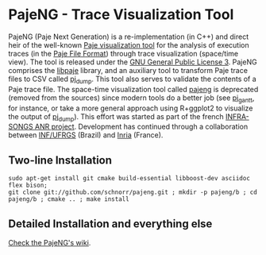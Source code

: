 * PajeNG - Trace Visualization Tool

PajeNG (Paje Next Generation) is a re-implementation (in C++) and
direct heir of the well-known [[http://paje.sf.net][Paje visualization tool]] for the analysis
of execution traces (in the [[http://paje.sourceforge.net/download/publication/lang-paje.pdf][Paje File Format]]) through trace
visualization (space/time view).  The tool is released under the [[http://www.gnu.org/licenses/gpl.html][GNU
General Public License 3]]. PajeNG comprises the __libpaje__ library, and
an auxiliary tool to transform Paje trace files to CSV called
__pj_dump__. This tool also serves to validate the contents of a Paje
trace file. The space-time visualization tool called __pajeng__ is
deprecated (removed from the sources) since modern tools do a better
job (see __pj_gantt__, for instance, or take a more general approach
using R+ggplot2 to visualize the output of __pj_dump__). This effort was
started as part of the french [[http://infra-songs.gforge.inria.fr/][INFRA-SONGS ANR project]]. Development has
continued through a collaboration between [[http://www.inf.ufrgs.br/en/][INF/UFRGS]] (Brazil) and [[https://www.inria.fr/][Inria]]
(France).

** Two-line Installation

#+begin_src shell :results output :exports both
sudo apt-get install git cmake build-essential libboost-dev asciidoc flex bison;
git clone git://github.com/schnorr/pajeng.git ; mkdir -p pajeng/b ; cd pajeng/b ; cmake .. ; make install
#+end_src

** Detailed Installation and everything else

[[https://github.com/schnorr/pajeng/wiki/][Check the PajeNG's wiki]].
